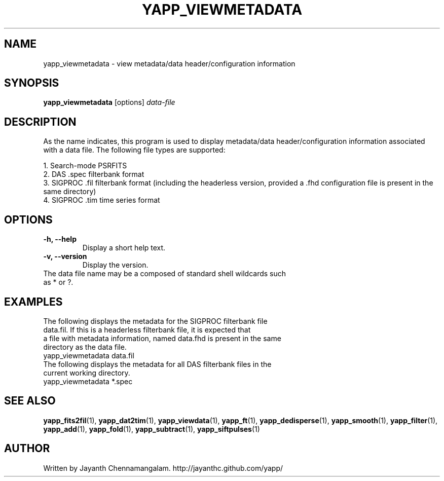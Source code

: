 .\#
.\# Yet Another Pulsar Processor Commands
.\# yapp_viewmetadata Manual Page
.\#
.\# Created by Jayanth Chennamangalam on 2010.09.23
.\#

.TH YAPP_VIEWMETADATA 1 "2013-05-09" "YAPP 3.3-beta" \
"Yet Another Pulsar Processor"


.SH NAME
yapp_viewmetadata \- view metadata/data header/configuration information


.SH SYNOPSIS
.B yapp_viewmetadata
[options]
.I data-file


.SH DESCRIPTION
As the name indicates, this program is used to display metadata/data \
header/configuration information associated with a data file. The following \
file types are supported:
.P
1. Search-mode PSRFITS
.br
2. DAS .spec filterbank format
.br
3. SIGPROC .fil filterbank format (including the headerless version, provided \
a .fhd configuration file is present in the same directory)
.br
4. SIGPROC .tim time series format


.SH OPTIONS
.TP
.B \-h, --help
Display a short help text.
.TP
.B \-v, --version
Display the version.

.TP
The data file name may be a composed of standard shell wildcards such as * or \
?.


.SH EXAMPLES
.TP
The following displays the metadata for the SIGPROC filterbank file data.fil. \
If this is a headerless filterbank file, it is expected that a file with \
metadata information, named data.fhd is present in the same directory as the \
data file.
.TP
yapp_viewmetadata data.fil
.TP
The following displays the metadata for all DAS filterbank files in the \
current working directory.
.TP
yapp_viewmetadata *.spec


.SH SEE ALSO
.BR yapp_fits2fil (1),
.BR yapp_dat2tim (1),
.BR yapp_viewdata (1),
.BR yapp_ft (1),
.BR yapp_dedisperse (1),
.BR yapp_smooth (1),
.BR yapp_filter (1),
.BR yapp_add (1),
.BR yapp_fold (1),
.BR yapp_subtract (1),
.BR yapp_siftpulses (1)


.SH AUTHOR
.TP 
Written by Jayanth Chennamangalam. http://jayanthc.github.com/yapp/


